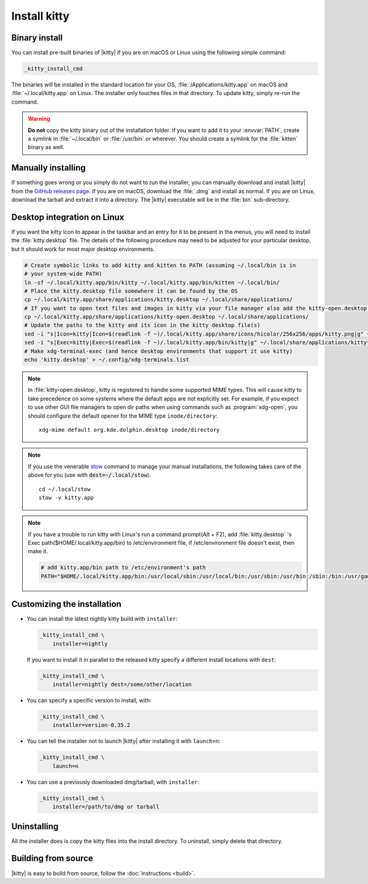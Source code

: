 Install kitty
========================

Binary install
----------------

.. highlight:: sh

You can install pre-built binaries of |kitty| if you are on macOS or Linux using
the following simple command:

.. code-block:: sh

    _kitty_install_cmd


The binaries will be installed in the standard location for your OS,
:file:`/Applications/kitty.app` on macOS and :file:`~/.local/kitty.app` on
Linux. The installer only touches files in that directory. To update kitty,
simply re-run the command.

.. warning::
   **Do not** copy the kitty binary out of the installation folder. If you want
   to add it to your :envvar:`PATH`, create a symlink in :file:`~/.local/bin` or
   :file:`/usr/bin` or wherever. You should create a symlink for the :file:`kitten`
   binary as well.


Manually installing
---------------------

If something goes wrong or you simply do not want to run the installer, you can
manually download and install |kitty| from the `GitHub releases page
<https://github.com/kovidgoyal/kitty/releases>`__. If you are on macOS, download
the :file:`.dmg` and install as normal. If you are on Linux, download the
tarball and extract it into a directory. The |kitty| executable will be in the
:file:`bin` sub-directory.


Desktop integration on Linux
--------------------------------

If you want the kitty icon to appear in the taskbar and an entry for it to be
present in the menus, you will need to install the :file:`kitty.desktop` file.
The details of the following procedure may need to be adjusted for your
particular desktop, but it should work for most major desktop environments.

.. code-block:: sh

    # Create symbolic links to add kitty and kitten to PATH (assuming ~/.local/bin is in
    # your system-wide PATH)
    ln -sf ~/.local/kitty.app/bin/kitty ~/.local/kitty.app/bin/kitten ~/.local/bin/
    # Place the kitty.desktop file somewhere it can be found by the OS
    cp ~/.local/kitty.app/share/applications/kitty.desktop ~/.local/share/applications/
    # If you want to open text files and images in kitty via your file manager also add the kitty-open.desktop file
    cp ~/.local/kitty.app/share/applications/kitty-open.desktop ~/.local/share/applications/
    # Update the paths to the kitty and its icon in the kitty desktop file(s)
    sed -i "s|Icon=kitty|Icon=$(readlink -f ~)/.local/kitty.app/share/icons/hicolor/256x256/apps/kitty.png|g" ~/.local/share/applications/kitty*.desktop
    sed -i "s|Exec=kitty|Exec=$(readlink -f ~)/.local/kitty.app/bin/kitty|g" ~/.local/share/applications/kitty*.desktop
    # Make xdg-terminal-exec (and hence desktop environments that support it use kitty)
    echo 'kitty.desktop' > ~/.config/xdg-terminals.list

.. note::
    In :file:`kitty-open.desktop`, kitty is registered to handle some supported
    MIME types. This will cause kitty to take precedence on some systems where
    the default apps are not explicitly set. For example, if you expect to use
    other GUI file managers to open dir paths when using commands such as
    :program:`xdg-open`, you should configure the default opener for the MIME
    type ``inode/directory``::

        xdg-mime default org.kde.dolphin.desktop inode/directory

.. note::
    If you use the venerable `stow <https://www.gnu.org/software/stow/>`__
    command to manage your manual installations, the following takes care of the
    above for you (use with :code:`dest=~/.local/stow`)::

        cd ~/.local/stow
        stow -v kitty.app

.. note::
    If you have a trouble to run kitty with Linux's run a command prompt(Alt + F2),
    add :file:`kitty.desktop` 's Exec path($HOME/.local/kitty.app/bin) to /etc/environment file,
    if /etc/environment file doesn't exist, then make it.

    .. code-block:: sh

        # add kitty.app/bin path to /etc/environment's path
        PATH="$HOME/.local/kitty.app/bin:/usr/local/sbin:/usr/local/bin:/usr/sbin:/usr/bin:/sbin:/bin:/usr/games:/usr/local/games:/snap/bin"


Customizing the installation
--------------------------------

.. _nightly:

* You can install the latest nightly kitty build with ``installer``:

  .. code-block:: sh

     _kitty_install_cmd \
         installer=nightly

  If you want to install it in parallel to the released kitty specify a
  different install locations with ``dest``:

  .. code-block:: sh

     _kitty_install_cmd \
         installer=nightly dest=/some/other/location

* You can specify a specific version to install, with:

  .. code-block:: sh

     _kitty_install_cmd \
         installer=version-0.35.2

* You can tell the installer not to launch |kitty| after installing it with
  ``launch=n``:

  .. code-block:: sh

     _kitty_install_cmd \
         launch=n

* You can use a previously downloaded dmg/tarball, with ``installer``:

  .. code-block:: sh

     _kitty_install_cmd \
         installer=/path/to/dmg or tarball


Uninstalling
----------------

All the installer does is copy the kitty files into the install directory. To
uninstall, simply delete that directory.


Building from source
------------------------

|kitty| is easy to build from source, follow the :doc:`instructions <build>`.
